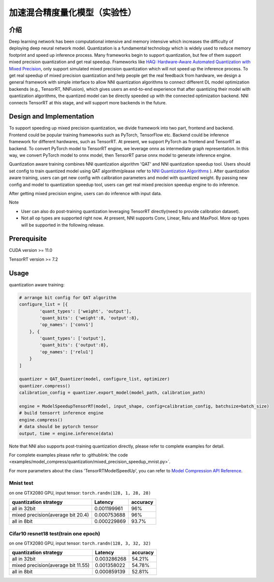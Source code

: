 加速混合精度量化模型（实验性）
==========================================================


介绍
------------

Deep learning network has been computational intensive and memory intensive 
which increases the difficulty of deploying deep neural network model. Quantization is a 
fundamental technology which is widely used to reduce memory footprint and speed up inference 
process. Many frameworks begin to support quantization, but few of them support mixed precision 
quantization and get real speedup. Frameworks like `HAQ: Hardware-Aware Automated Quantization with Mixed Precision <https://arxiv.org/pdf/1811.08886.pdf>`__\, only support simulated mixed precision quantization which will 
not speed up the inference process. To get real speedup of mixed precision quantization and 
help people get the real feedback from hardware, we design a general framework with simple interface to allow NNI quantization algorithms to connect different 
DL model optimization backends (e.g., TensorRT, NNFusion), which gives users an end-to-end experience that after quantizing their model 
with quantization algorithms, the quantized model can be directly speeded up with the connected optimization backend. NNI connects 
TensorRT at this stage, and will support more backends in the future.


Design and Implementation
-------------------------

To support speeding up mixed precision quantization, we divide framework into two part, frontend and backend.  
Frontend could be popular training frameworks such as PyTorch, TensorFlow etc. Backend could be inference 
framework for different hardwares, such as TensorRT. At present, we support PyTorch as frontend and 
TensorRT as backend. To convert PyTorch model to TensorRT engine, we leverage onnx as intermediate graph 
representation. In this way, we convert PyTorch model to onnx model, then TensorRT parse onnx 
model to generate inference engine. 


Quantization aware training combines NNI quantization algorithm 'QAT' and NNI quantization speedup tool.
Users should set config to train quantized model using QAT algorithm(please refer to `NNI Quantization Algorithms <https://nni.readthedocs.io/en/stable/Compression/Quantizer.html>`__\  ).
After quantization aware training, users can get new config with calibration parameters and model with quantized weight. By passing new config and model to quantization speedup tool, users can get real mixed precision speedup engine to do inference.


After getting mixed precision engine, users can do inference with input data.


Note


* User can also do post-training quantization leveraging TensorRT directly(need to provide calibration dataset).
* Not all op types are supported right now. At present, NNI supports Conv, Linear, Relu and MaxPool. More op types will be supported in the following release.


Prerequisite
------------
CUDA version >= 11.0

TensorRT version >= 7.2

Usage
-----
quantization aware training:

.. code-block:: python

    # arrange bit config for QAT algorithm
    configure_list = [{
            'quant_types': ['weight', 'output'],
            'quant_bits': {'weight':8, 'output':8},
            'op_names': ['conv1']
        }, {
            'quant_types': ['output'],
            'quant_bits': {'output':8},
            'op_names': ['relu1']
        }
    ]

    quantizer = QAT_Quantizer(model, configure_list, optimizer)
    quantizer.compress()
    calibration_config = quantizer.export_model(model_path, calibration_path)

    engine = ModelSpeedupTensorRT(model, input_shape, config=calibration_config, batchsize=batch_size)
    # build tensorrt inference engine
    engine.compress()
    # data should be pytorch tensor
    output, time = engine.inference(data)


Note that NNI also supports post-training quantization directly, please refer to complete examples for detail.


For complete examples please refer to :githublink:`the code <examples/model_compress/quantization/mixed_precision_speedup_mnist.py>`.


For more parameters about the class 'TensorRTModelSpeedUp', you can refer to `Model Compression API Reference <https://nni.readthedocs.io/en/stable/Compression/CompressionReference.html#quantization-speedup>`__\.


Mnist test
^^^^^^^^^^^^^^^^^^^

on one GTX2080 GPU,
input tensor: ``torch.randn(128, 1, 28, 28)``

.. list-table::
   :header-rows: 1
   :widths: auto

   * - quantization strategy
     - Latency
     - accuracy
   * - all in 32bit
     - 0.001199961
     - 96%
   * - mixed precision(average bit 20.4)
     - 0.000753688
     - 96%
   * - all in 8bit
     - 0.000229869
     - 93.7%


Cifar10 resnet18 test(train one epoch)
^^^^^^^^^^^^^^^^^^^^^^^^^^^^^^^^^^^^^^^^^


on one GTX2080 GPU,
input tensor: ``torch.randn(128, 3, 32, 32)``


.. list-table::
   :header-rows: 1
   :widths: auto

   * - quantization strategy
     - Latency
     - accuracy
   * - all in 32bit
     - 0.003286268
     - 54.21%
   * - mixed precision(average bit 11.55)
     - 0.001358022
     - 54.78%
   * - all in 8bit
     - 0.000859139
     - 52.81%